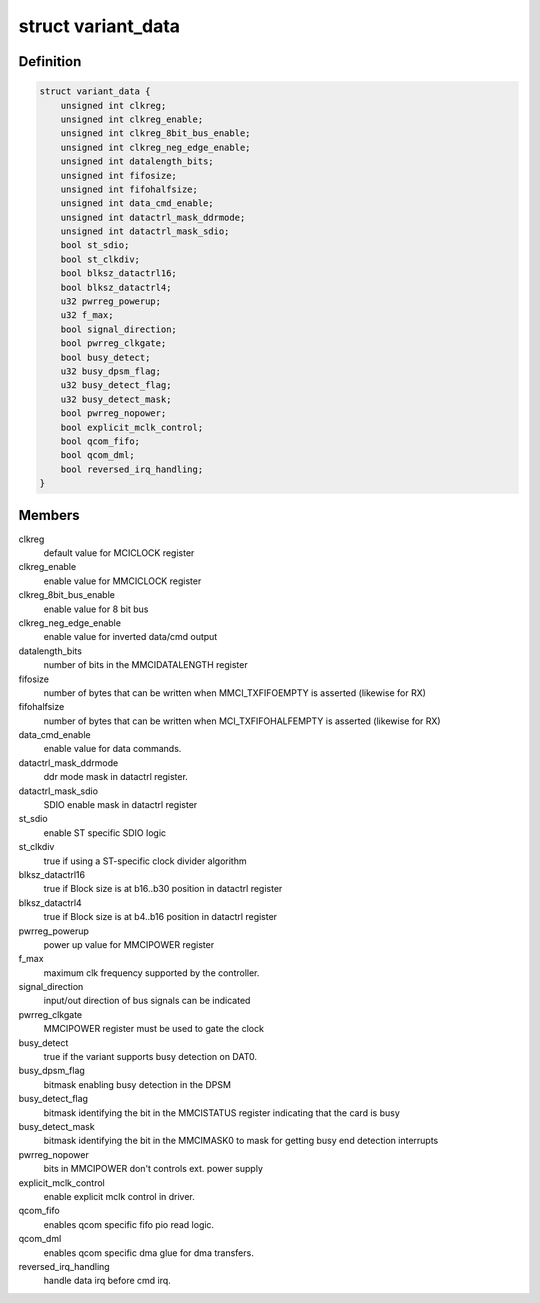 .. -*- coding: utf-8; mode: rst -*-
.. src-file: drivers/mmc/host/mmci.c

.. _`variant_data`:

struct variant_data
===================

.. c:type:: struct variant_data

    MMCI variant-specific quirks

.. _`variant_data.definition`:

Definition
----------

.. code-block:: c

    struct variant_data {
        unsigned int clkreg;
        unsigned int clkreg_enable;
        unsigned int clkreg_8bit_bus_enable;
        unsigned int clkreg_neg_edge_enable;
        unsigned int datalength_bits;
        unsigned int fifosize;
        unsigned int fifohalfsize;
        unsigned int data_cmd_enable;
        unsigned int datactrl_mask_ddrmode;
        unsigned int datactrl_mask_sdio;
        bool st_sdio;
        bool st_clkdiv;
        bool blksz_datactrl16;
        bool blksz_datactrl4;
        u32 pwrreg_powerup;
        u32 f_max;
        bool signal_direction;
        bool pwrreg_clkgate;
        bool busy_detect;
        u32 busy_dpsm_flag;
        u32 busy_detect_flag;
        u32 busy_detect_mask;
        bool pwrreg_nopower;
        bool explicit_mclk_control;
        bool qcom_fifo;
        bool qcom_dml;
        bool reversed_irq_handling;
    }

.. _`variant_data.members`:

Members
-------

clkreg
    default value for MCICLOCK register

clkreg_enable
    enable value for MMCICLOCK register

clkreg_8bit_bus_enable
    enable value for 8 bit bus

clkreg_neg_edge_enable
    enable value for inverted data/cmd output

datalength_bits
    number of bits in the MMCIDATALENGTH register

fifosize
    number of bytes that can be written when MMCI_TXFIFOEMPTY
    is asserted (likewise for RX)

fifohalfsize
    number of bytes that can be written when MCI_TXFIFOHALFEMPTY
    is asserted (likewise for RX)

data_cmd_enable
    enable value for data commands.

datactrl_mask_ddrmode
    ddr mode mask in datactrl register.

datactrl_mask_sdio
    SDIO enable mask in datactrl register

st_sdio
    enable ST specific SDIO logic

st_clkdiv
    true if using a ST-specific clock divider algorithm

blksz_datactrl16
    true if Block size is at b16..b30 position in datactrl register

blksz_datactrl4
    true if Block size is at b4..b16 position in datactrl
    register

pwrreg_powerup
    power up value for MMCIPOWER register

f_max
    maximum clk frequency supported by the controller.

signal_direction
    input/out direction of bus signals can be indicated

pwrreg_clkgate
    MMCIPOWER register must be used to gate the clock

busy_detect
    true if the variant supports busy detection on DAT0.

busy_dpsm_flag
    bitmask enabling busy detection in the DPSM

busy_detect_flag
    bitmask identifying the bit in the MMCISTATUS register
    indicating that the card is busy

busy_detect_mask
    bitmask identifying the bit in the MMCIMASK0 to mask for
    getting busy end detection interrupts

pwrreg_nopower
    bits in MMCIPOWER don't controls ext. power supply

explicit_mclk_control
    enable explicit mclk control in driver.

qcom_fifo
    enables qcom specific fifo pio read logic.

qcom_dml
    enables qcom specific dma glue for dma transfers.

reversed_irq_handling
    handle data irq before cmd irq.

.. This file was automatic generated / don't edit.

